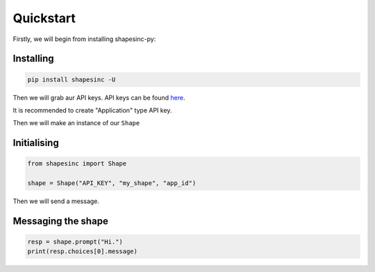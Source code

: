 Quickstart
==========

Firstly, we will begin from installing shapesinc-py:

Installing
-----------

.. code-block:: shell

    pip install shapesinc -U

Then we will grab aur API keys.
API keys can be found `here <https://shapes.inc/developer>`_.

It is recommended to create "Application" type API key.

Then we will make an instance of our ``Shape``

Initialising
-------------

.. code-block:: python3

    from shapesinc import Shape

    shape = Shape("API_KEY", "my_shape", "app_id")

Then we will send a message.

Messaging the shape
----------------------

.. code-block:: python3

    resp = shape.prompt("Hi.")
    print(resp.choices[0].message)
